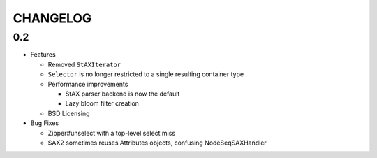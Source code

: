 =========
CHANGELOG
=========

0.2
===

* Features

  * Removed ``StAXIterator``
  * ``Selector`` is no longer restricted to a single resulting container type
  * Performance improvements
  
    * StAX parser backend is now the default
    * Lazy bloom filter creation

  * BSD Licensing
  
* Bug Fixes

  * Zipper#unselect with a top-level select miss
  * SAX2 sometimes reuses Attributes objects, confusing NodeSeqSAXHandler
